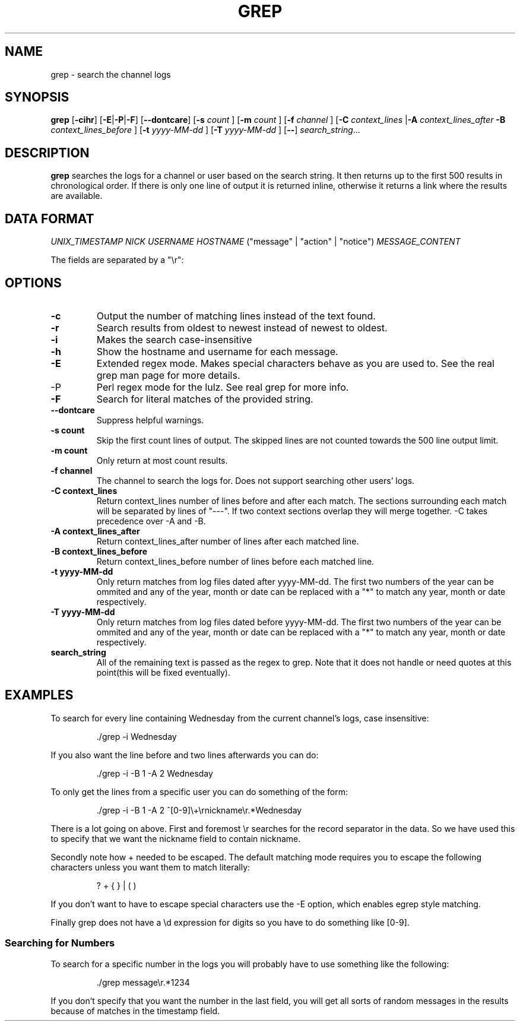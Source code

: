 .TH GREP 1
.SH NAME
grep \- search the channel logs
.SH SYNOPSIS
.B grep
.RB [ -cihr ]
.RB [ -E | -P | -F ]
.RB [ --dontcare ]
.RB [ -s
.I count
]
.RB [ -m
.I count
]
.RB [ -f
.I channel
]
.RB [ -C
.I context_lines
.RB | -A
.I context_lines_after
.B -B
.I context_lines_before
]
.RB [ -t
.I yyyy-MM-dd
]
.RB [ -T 
.I yyyy-MM-dd
]
.RB [ -- ]
.IR search_string ...
.SH DESCRIPTION
.B grep
searches the logs for a channel or user based on the search string. It then returns up to the first 500 results in chronological order. If there is only one line of output it is returned inline, otherwise it returns a link where the results are available.
.SH DATA FORMAT
.I UNIX_TIMESTAMP NICK USERNAME HOSTNAME
("message" | "action" | "notice")
.I MESSAGE_CONTENT

The fields are separated by a "\\r":
.SH OPTIONS
.TP
.BR -c
Output the number of matching lines instead of the text found.
.TP
.BR -r
Search results from oldest to newest instead of newest to oldest.
.TP
.BR -i
Makes the search case-insensitive
.TP
.BR -h
Show the hostname and username for each message.
.TP
.BR -E
Extended regex mode. Makes special characters behave as you are used to. See the real grep man page for more details.
.IP -P
Perl regex mode for the lulz. See real grep for more info.
.TP
.BR -F
Search for literal matches of the provided string.
.TP
.BR --dontcare
Suppress helpful warnings.
.TP
.BR "-s count"
Skip the first count lines of output. The skipped lines are not counted towards the 500 line output limit.
.TP
.BR "-m count"
Only return at most count results.
.TP
.BR "-f channel"
The channel to search the logs for. Does not support searching other users' logs.
.TP
.BR "-C context_lines"
Return context_lines number of lines before and after each match. The sections surrounding each match will be separated by lines of "---". If two context sections overlap they will merge together. -C takes precedence over -A and -B.
.TP
.BR "-A context_lines_after"
Return context_lines_after number of lines after each matched line.
.TP
.BR "-B context_lines_before"
Return context_lines_before number of lines before each matched line.
.TP
.BR "-t yyyy-MM-dd"
Only return matches from log files dated after yyyy-MM-dd. The first two numbers of the year can be ommited and any of the year, month or date can be replaced with a "*" to match any year, month or date respectively.
.TP
.BR "-T yyyy-MM-dd"
Only return matches from log files dated before yyyy-MM-dd. The first two numbers of the year can be ommited and any of the year, month or date can be replaced with a "*" to match any year, month or date respectively.
.TP
.BR search_string
All of the remaining text is passed as the regex to grep. Note that it does not handle or need quotes at this point(this will be fixed eventually).
.SH EXAMPLES
To search for every line containing Wednesday from the current channel's logs, case insensitive:
.PP
.nf
.RS
\&./grep -i Wednesday
.RE
.fi
.PP
If you also want the line before and two lines afterwards you can do:
.PP
.nf
.RS
\&./grep -i -B 1 -A 2 Wednesday
.RE
.fi
.PP
To only get the lines from a specific user you can do something of the form:
.PP
.nf
.RS
\&./grep -i -B 1 -A 2 ^[0-9]\\+\\rnickname\\r.*Wednesday
.RE
.fi
.PP
There is a lot going on above. First and foremost \\r searches for the record separator in the data. So we have used this to specify that we want the nickname field to contain nickname.
.PP
Secondly note how + needed to be escaped. The default matching mode requires you to escape the following characters unless you want them to match literally:
.PP
.nf
.RS
? + { } | ( )
.RE
.fi
.PP
If you don't want to have to escape special characters use the -E option, which enables egrep style matching.
.PP
Finally grep does not have a \\d expression for digits so you have to do something like [0-9].
.SS Searching for Numbers
To search for a specific number in the logs you will probably have to use something like the following:
.PP
.nf
.RS
\&./grep message\\r.*1234
.RE
.fi
.PP
If you don't specify that you want the number in the last field, you will get all sorts of random messages in the results because of matches in the timestamp field.
